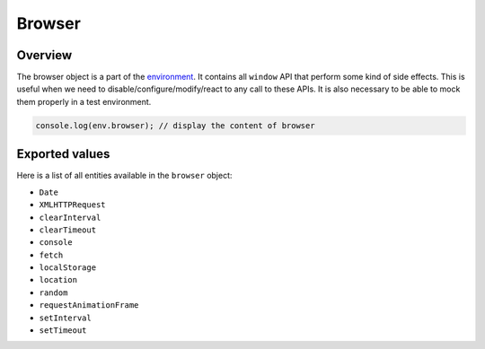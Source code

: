
Browser
=======

Overview
--------

The browser object is a part of the `environment <environment.md>`_. It contains
all ``window`` API that perform some kind of side effects. This is useful when we
need to disable/configure/modify/react to any call to these APIs. It is also
necessary to be able to mock them properly in a test environment.

.. code-block:: ts

   console.log(env.browser); // display the content of browser

Exported values
---------------

Here is a list of all entities available in the ``browser`` object:


* ``Date``
* ``XMLHTTPRequest``
* ``clearInterval``
* ``clearTimeout``
* ``console``
* ``fetch``
* ``localStorage``
* ``location``
* ``random``
* ``requestAnimationFrame``
* ``setInterval``
* ``setTimeout``
